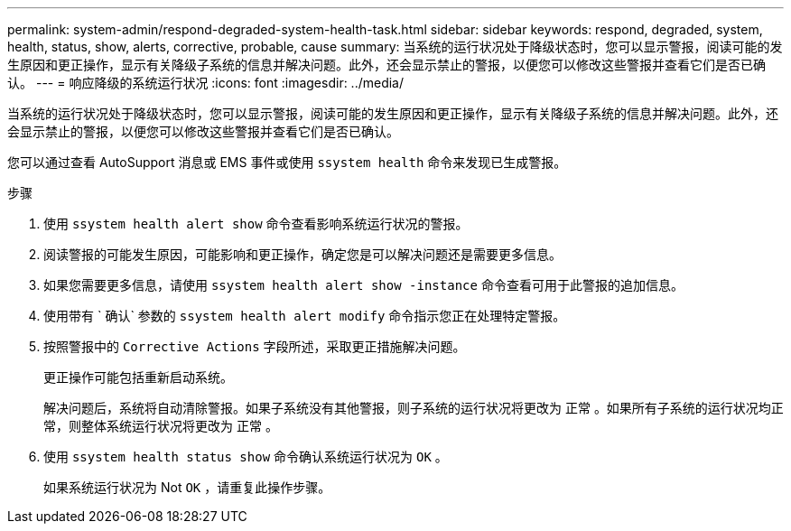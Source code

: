---
permalink: system-admin/respond-degraded-system-health-task.html 
sidebar: sidebar 
keywords: respond, degraded, system, health, status, show, alerts, corrective, probable, cause 
summary: 当系统的运行状况处于降级状态时，您可以显示警报，阅读可能的发生原因和更正操作，显示有关降级子系统的信息并解决问题。此外，还会显示禁止的警报，以便您可以修改这些警报并查看它们是否已确认。 
---
= 响应降级的系统运行状况
:icons: font
:imagesdir: ../media/


[role="lead"]
当系统的运行状况处于降级状态时，您可以显示警报，阅读可能的发生原因和更正操作，显示有关降级子系统的信息并解决问题。此外，还会显示禁止的警报，以便您可以修改这些警报并查看它们是否已确认。

您可以通过查看 AutoSupport 消息或 EMS 事件或使用 `ssystem health` 命令来发现已生成警报。

.步骤
. 使用 `ssystem health alert show` 命令查看影响系统运行状况的警报。
. 阅读警报的可能发生原因，可能影响和更正操作，确定您是可以解决问题还是需要更多信息。
. 如果您需要更多信息，请使用 `ssystem health alert show -instance` 命令查看可用于此警报的追加信息。
. 使用带有 ` 确认` 参数的 `ssystem health alert modify` 命令指示您正在处理特定警报。
. 按照警报中的 `Corrective Actions` 字段所述，采取更正措施解决问题。
+
更正操作可能包括重新启动系统。

+
解决问题后，系统将自动清除警报。如果子系统没有其他警报，则子系统的运行状况将更改为 `正常` 。如果所有子系统的运行状况均正常，则整体系统运行状况将更改为 `正常` 。

. 使用 `ssystem health status show` 命令确认系统运行状况为 `OK` 。
+
如果系统运行状况为 Not `OK` ，请重复此操作步骤。


